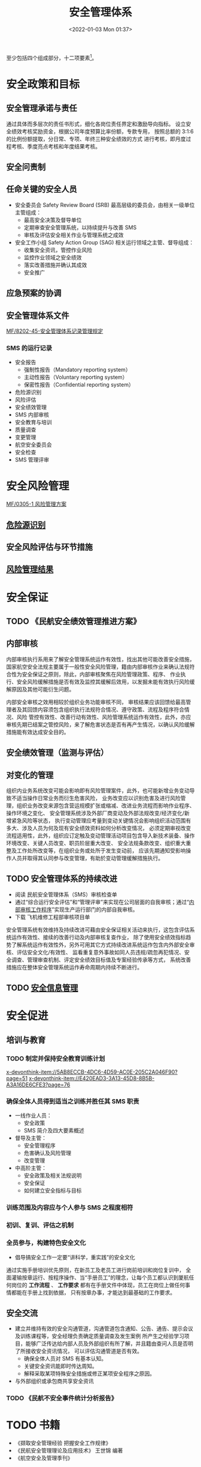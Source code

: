 # -*- eval: (setq org-media-note-screenshot-image-dir (concat default-directory "./static/安全管理体系/")); -*-
:PROPERTIES:
:ID:       097C2154-50B6-410A-86B2-40C579BCE19C
:END:
#+LATEX_CLASS: my-article
#+DATE: <2022-01-03 Mon 01:37>
#+TITLE: 安全管理体系
#+ROAM_KEY:

至少包括四个组成部分，十二项要素[fn:1]。

* 安全政策和目标
** 安全管理承诺与责任
通过具体而多层次的责任书形式，细化各岗位责任界定和激励导向指标。
设立安全绩效考核奖励资金，根据公司年度预算比率份额，专款专用，
按照总额的 3:1:6 的比例份额提取，分日常、专项、年终三种安全绩效的方式
进行考核，即月度过程考核、季度亮点考核和年度结果考核。

** 安全问责制
** 任命关键的安全人员

[[file:./static/安全管理体系/2022-01-22_01-27-11_screenshot.jpg]]

- 安全委员会 Safety Review Board (SRB)
  最高层级的委员会，由相关一级单位主管组成：
  - 最高安全决策及督导单位
  - 定期审查安全管理系统，以持续提升与改善 SMS
  - 审核及评估安全相关作业与管理系统之成效
- 安全工作小组 Safety Action Group (SAG)
  相关运行领域之主管、督导组成：
  - 收集安全资讯，管控作业风险
  - 监控作业领域之安全绩效
  - 落实改善措施并确认其成效
  - 安全推广

** 应急预案的协调
** 安全管理体系文件
[[x-devonthink-item://0243AD94-F734-489F-82FB-3E8C9EB6F57F][MF/8202-45-安全管理体系记录管理规定]]
*** SMS 的运行记录
- 安全报告
 - 强制性报告（Mandatory reporting system）
 - 主动性报告（Voluntary reporting system）
 - 保密性报告（Confidential reporting system）
- 危险源识别
- 风险评估
- 安全绩效管理
- SMS 内部审核
- 安全教育与培训
- 质量调查
- 变更管理
- 航空安全委员会
- 安全检查
- SMS 管理评审

* 安全风险管理
[[x-devonthink-item://93FDCB19-AA65-4354-A804-2BD7E336F894?page=2][MF/0305-1 风险管理方案]]
** [[id:A9EAAA3F-5F9C-4732-B9ED-6994DFDAB97B][危险源识别]]
** 安全风险评估与环节措施
** [[x-devonthink-item://93FDCB19-AA65-4354-A804-2BD7E336F894?page=11][风险管理结果]]

* 安全保证
** TODO 《民航安全绩效管理推进方案》
** 内部审核
内部审核执行系用来了解安全管理系统运作有效性，找出其他可能改善安全措施，
国家航空安全法规主要属于一般性安全风险管理，籍由内部审核作业来确认法规符合性为安全保证之原则，除此，内部审核聚焦在风险管理政策、程序、
作业执行、安全风险缓解措施是否有效及监控其缓解后效用，以发掘未能有效执行风险缓解原因及其他可能衍生问题。

内部安全审核之效用相较於组织业务功能审核不同， 审核结果应该回馈给最高管理者及其回馈内容须包含组织执行法规符合情况、遵守政策、流程及程序符合情况、风险
管控有效性、改善行动有效性、风险管理系统运作有效性，此外，亦应审核先期已结案之管控风险，来了解危害状态是否有再产生情况，以确认风险缓解措施能有效达成安全目的。

** 安全绩效管理（监测与评估）
#+transclude: [[id:9DF274F9-C735-4983-BC73-0DA22D259424][安全绩效管理]] :level 3

** 对变化的管理
组织内业务系统改变可能会影响即有风险管理案件，此外，也可能新增业务变动导致不适当操作日常业务而衍生危害风险，
业务改变应以识别危害及进行风险管理，组织业务改变来源包含营运规模扩张或缩减、改进业务流程而影响作业程序、操作环境之变化、
安全管理系统涉及外部厂商变动及外部法规改变/经济变化/新增紧急风险等状态，
执行变动管理应考量到变动关键情况会影响组织活动范围有多大、涉及人员为何及现有安全绩效资料如何分析改变情况，
必须定期审视改变流程适用性，此外，组织应订定触及变动管理活动项目包含导入新技术装备、操作环境改变、关键人员改变、职员阶层重大改变、
安全法规条款改变、组织重大重整及工作处所改变等，在组织业务或处所于发生变动前，
应该先期通知受影响操作人员并取得其认同参与改变管理，有助於变动管理缓解措施执行。

** TODO 安全管理体系的持续改进
DEADLINE: <2022-01-22 Sat>
- 阅读 民航安全管理体系（SMS）审核检查单
- 通过“综合运行安全评估”和“管理评审”来实现在公司层面的自我审核；通过“[[x-devonthink-item://07B19D45-11A1-4549-93DB-52D2A60B3657][内部审核工作程序]]”实现生产运行部门的内部自我审核。
- 下载 飞机维修工程部审核项目单

安全管理系统有效维持及持续改进可藉由安全保证相关活动来执行，这包含评估系统运作有效性、接续的改善行动及内部审核复查作业，
除了使用安全绩效指标趋势了解系统运作有效性外，另外可用其它方式持续改进系统运作包含内外部安全审核、评估安全文化/有效性、
监看重复意外事故如同人员违规/疏忽再犯情况、安全调查、管理审查机制、评定安全绩效目标值及专案经验传承等方式，
系统改善措施应在整体安全管理系统运作寿命周期内持续不断进行。

** TODO [[x-devonthink-item://E420EAD3-3A13-45D8-8B5B-A3A16DE6CFE3?page=67][安全信息管理]]

* 安全促进
** 培训与教育
*** TODO 制定并保持安全教育训练计划
DEADLINE: <2022-01-22 Sat>
[[x-devonthink-item://5AB8ECCB-4DC6-4D59-AC0E-205C2A046F90?page=51]]
[[x-devonthink-item://E420EAD3-3A13-45D8-8B5B-A3A16DE6CFE3?page=76]]

*** 确保全体人员得到适当之训练并胜任其 SMS 职责
- 一线作业人员：
  - 安全政策
  - SMS 简介及四大要素概述
- 督导及主管：
  - 安全管理程序
  - 危害确认及风险管理
  - 改变管理
- 中高阶主管：
  - 安全政策及相关法规说明
  - 安全保证
  - 如何建立安全指标与目标

*** 训练范围及内容应与个人参与 SMS 之程度相符
*** 初训、复训、评估之机制
*** 全员参与，构建特色安全文化
- 倡导搞安全工作一定要“讲科学，重实践”的安全文化
通过实施手册培训优先原则，在新员工及老员工进行岗前培训和岗位复训中，
全面灌输按章运行、按程序操作、当“手册员工”的理念，让每个员工都认识到厦航任何岗位的 *工作流程* 、
*工作要求* 都有在手册文件中体现，员工在岗位上做任何事情都能在手册上找到依据，
只有按章办事，才能达到最基础的工作要求。

** 安全交流
- 建立并维持有效的安全沟通管道，沟通管道包含通知、公告、通告、提示会议及训练课程等，安全经理负责确定质量调查及发生案例
  所产生之经验学习项目，能够广泛传达给内部人员及外部组织有所了解，并且籍由查问人员是否明了所接收安全资讯情况，
  可以评估沟通管道是否有效。
  - 确保全体人员对 SMS 有基本认知。
  - 关键安全资讯能即时传达周知。
  - 解释采取某项特殊安全措施或修正某项安全程序之原因。
- 与外部组织或承包商共享安全资讯

*** TODO 《民航不安全事件统计分析报告》

* TODO 书籍
- 《撷取安全管理经验 把握安全工作规律》
- 《民航安全管理理论及应用技术》 王世锦 编著
- 《航空安全及管理季刊》

* TODO 案例
[[x-devonthink-item://E4B80872-892D-417E-BCB6-4C5A2F818BBF?page=47][A 维修单位安全管理体系问题分析及风险控制研究_4.7 案例工作过程分析]]

* Footnotes

[fn:1] CCAR-398 民用航空安全管理规定
